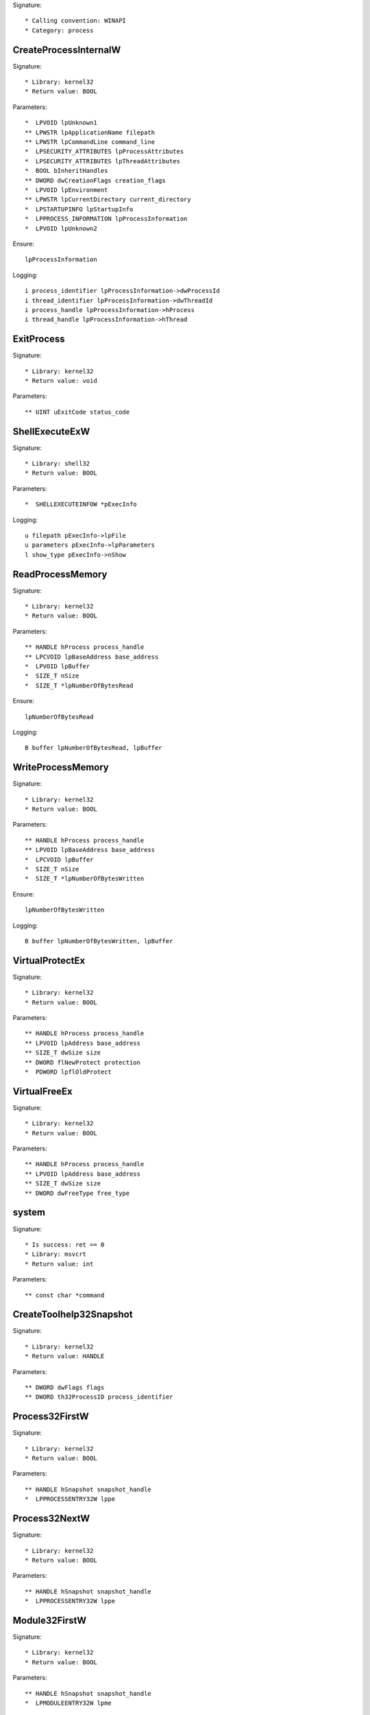 Signature::

    * Calling convention: WINAPI
    * Category: process


CreateProcessInternalW
======================

Signature::

    * Library: kernel32
    * Return value: BOOL

Parameters::

    *  LPVOID lpUnknown1
    ** LPWSTR lpApplicationName filepath
    ** LPWSTR lpCommandLine command_line
    *  LPSECURITY_ATTRIBUTES lpProcessAttributes
    *  LPSECURITY_ATTRIBUTES lpThreadAttributes
    *  BOOL bInheritHandles
    ** DWORD dwCreationFlags creation_flags
    *  LPVOID lpEnvironment
    ** LPWSTR lpCurrentDirectory current_directory
    *  LPSTARTUPINFO lpStartupInfo
    *  LPPROCESS_INFORMATION lpProcessInformation
    *  LPVOID lpUnknown2

Ensure::

    lpProcessInformation

Logging::

    i process_identifier lpProcessInformation->dwProcessId
    i thread_identifier lpProcessInformation->dwThreadId
    i process_handle lpProcessInformation->hProcess
    i thread_handle lpProcessInformation->hThread


ExitProcess
===========

Signature::

    * Library: kernel32
    * Return value: void

Parameters::

    ** UINT uExitCode status_code


ShellExecuteExW
===============

Signature::

    * Library: shell32
    * Return value: BOOL

Parameters::

    *  SHELLEXECUTEINFOW *pExecInfo

Logging::

    u filepath pExecInfo->lpFile
    u parameters pExecInfo->lpParameters
    l show_type pExecInfo->nShow


ReadProcessMemory
=================

Signature::

    * Library: kernel32
    * Return value: BOOL

Parameters::

    ** HANDLE hProcess process_handle
    ** LPCVOID lpBaseAddress base_address
    *  LPVOID lpBuffer
    *  SIZE_T nSize
    *  SIZE_T *lpNumberOfBytesRead

Ensure::

    lpNumberOfBytesRead

Logging::

    B buffer lpNumberOfBytesRead, lpBuffer


WriteProcessMemory
==================

Signature::

    * Library: kernel32
    * Return value: BOOL

Parameters::

    ** HANDLE hProcess process_handle
    ** LPVOID lpBaseAddress base_address
    *  LPCVOID lpBuffer
    *  SIZE_T nSize
    *  SIZE_T *lpNumberOfBytesWritten

Ensure::

    lpNumberOfBytesWritten

Logging::

    B buffer lpNumberOfBytesWritten, lpBuffer


VirtualProtectEx
================

Signature::

    * Library: kernel32
    * Return value: BOOL

Parameters::

    ** HANDLE hProcess process_handle
    ** LPVOID lpAddress base_address
    ** SIZE_T dwSize size
    ** DWORD flNewProtect protection
    *  PDWORD lpflOldProtect


VirtualFreeEx
=============

Signature::

    * Library: kernel32
    * Return value: BOOL

Parameters::

    ** HANDLE hProcess process_handle
    ** LPVOID lpAddress base_address
    ** SIZE_T dwSize size
    ** DWORD dwFreeType free_type


system
======

Signature::

    * Is success: ret == 0
    * Library: msvcrt
    * Return value: int

Parameters::

    ** const char *command


CreateToolhelp32Snapshot
========================

Signature::

    * Library: kernel32
    * Return value: HANDLE

Parameters::

    ** DWORD dwFlags flags
    ** DWORD th32ProcessID process_identifier


Process32FirstW
===============

Signature::

    * Library: kernel32
    * Return value: BOOL

Parameters::

    ** HANDLE hSnapshot snapshot_handle
    *  LPPROCESSENTRY32W lppe


Process32NextW
==============

Signature::

    * Library: kernel32
    * Return value: BOOL

Parameters::

    ** HANDLE hSnapshot snapshot_handle
    *  LPPROCESSENTRY32W lppe


Module32FirstW
==============

Signature::

    * Library: kernel32
    * Return value: BOOL

Parameters::

    ** HANDLE hSnapshot snapshot_handle
    *  LPMODULEENTRY32W lpme


Module32NextW
=============

Signature::

    * Library: kernel32
    * Return value: BOOL

Parameters::

    ** HANDLE hSnapshot snapshot_handle
    *  LPMODULEENTRY32W lpme
